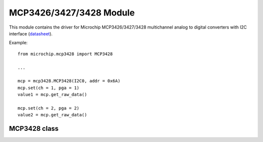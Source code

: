 .. module:: mcp3428

**************************
 MCP3426/3427/3428 Module
**************************
.. _datasheet: http://ww1.microchip.com/downloads/en/DeviceDoc/22226a.pdf

This module contains the driver for Microchip MCP3426/3427/3428 multichannel analog to digital converters with
I2C interface (datasheet_).

Example: ::
        
        from microchip.mcp3428 import MCP3428
        
        ...
        
        mcp = mcp3428.MCP3428(I2C0, addr = 0x6A)
        mcp.set(ch = 1, pga = 1)
        value1 = mcp.get_raw_data()
        
        mcp.set(ch = 2, pga = 2)
        value2 = mcp.get_raw_data()
    
    
===============
 MCP3428 class
===============


.. class:: MCP3428(i2cdrv, addr = 0x68, clk = 400000)

    Creates an instance of the MCP3428 class. This class allows the control of all MCP3426, MCP3427, and MCP3428 devices.
    
    :param i2cdrv: I2C Bus used '(I2C0, ...)'
    :param addr: Slave address, default 0x68
    :param clk: Clock speed, default 400 kHz
    


    
.. _set:

.. method:: set(cmode=0, rdy=0, ch=0, sps=2, pga=1)

    Sets the device's configuration register.

    **Parameters:**

    * **cmode** : sets the Conversion mode. Available values are:

        * ``0`` : Continuous Conversion Mode. The device performs data conversion continuously.
        
        * ``1`` : One-Shot Conversion Mode. The device performs a single conversion and enters a low power standby
          mode until it receives another command.

    * **rdy** : when in Continuous Conversion mode, the value of this parameter has no effect.
      When in One-Shot Conversion mode, setting this parameter to ``1`` initiates a new conversion.

    * **ch** : channel selection.

      ====== ====================================================================
       ch    selected channel
      ====== ====================================================================
       0      Channel 1
       1      Channel 2
       2      Channel 3 (MCP3248 only, treated as 0 by MCP3246/MCP3247)
       3      Channel 4 (MCP3248 only, treated as 1 by MCP3246/MCP3247)
      ====== ====================================================================
    
    * **sps** : Sample rate / resolution selection.

      ====== ===================  ======================
      sps     Samples per second   ADC resolution (bits)
      ====== ===================  ======================
       0      240                     12
       1      60                      14
       2      15                      16
      ====== ===================  ======================

    * **pga** : PGA Gain selection. Available values are `1`, `2`, `4`, and `8`. Passing an invalid value results in unity gain.

    
.. method:: get_raw_data()
    
    Return the conversion result as an n-bit signed integer, where n depends on last *sps* value used with :ref:`set() <set>`.
    
    =============   ======================  ==============   ===============
    Last sps set    ADC resolution (bits)   Minimum output   Maximum output
    =============   ======================  ==============   ===============
     0                    12                    -2048             2047
     1                    14                   -8192               8191
     2                    16                  -32768             32767
    =============   ======================  ==============   ===============
    
    
